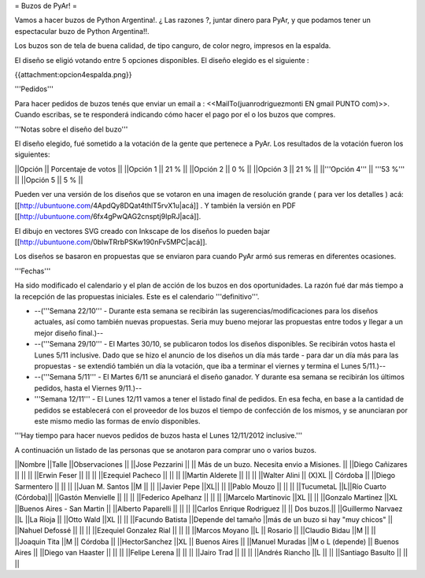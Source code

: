 = Buzos de PyAr! =

Vamos a hacer buzos de Python Argentina!. ¿ Las razones ?, juntar dinero para PyAr, y que podamos tener un espectacular buzo de Python Argentina!!.

Los buzos son de tela de buena calidad, de tipo canguro, de color negro, impresos en la espalda. 

El diseño se eligió votando entre 5 opciones disponibles. El diseño elegido es el siguiente :

{{attachment:opcion4espalda.png}}

'''Pedidos'''

Para hacer pedidos de buzos tenés que enviar un email a : <<MailTo(juanrodriguezmonti EN gmail PUNTO com)>>. 
Cuando escribas, se te responderá indicando cómo hacer el pago por el o los buzos que compres.

'''Notas sobre el diseño del buzo'''

El diseño elegido, fué sometido a la votación de la gente que pertenece a PyAr. Los resultados de la votación fueron los siguientes:

||Opción || Porcentaje de votos ||
||Opción 1 || 21 % ||
||Opción 2 || 0 % ||
||Opción 3 || 21 % ||
||'''Opción 4''' || '''53 %''' ||
||Opción 5 || 5 % ||

Pueden ver una versión de los diseños que se votaron en una imagen de resolución grande ( para ver los detalles ) acá: [[http://ubuntuone.com/4ApdQy8DQat4thlT5rvX1u|acá]] . Y también la versión en PDF [[http://ubuntuone.com/6fx4gPwQAG2cnsptj9IpRJ|acá]].

El dibujo en vectores SVG creado con Inkscape de los diseños lo pueden bajar [[http://ubuntuone.com/0blwTRrbPSKw190nFv5MPC|acá]]. 

Los diseños se basaron en propuestas que se enviaron para cuando PyAr armó sus remeras en diferentes ocasiones.

'''Fechas'''

Ha sido modificado el calendario y el plan de acción de los buzos en dos oportunidades. La razón fué dar más tiempo a la recepción de las propuestas iniciales. Este es el calendario '''definitivo'''.

- --('''Semana 22/10''' - Durante esta semana se recibirán las sugerencias/modificaciones para los diseños actuales, así como también nuevas propuestas. Seria muy bueno mejorar las propuestas entre todos y llegar a un mejor diseño final.)--

- --('''Semana 29/10''' - El Martes 30/10, se publicaron todos los diseños disponibles. Se recibirán votos hasta el Lunes 5/11 inclusive. Dado que se hizo el anuncio de los diseños un día más tarde - para dar un día más para las propuestas - se extendió también un día la votación, que iba a terminar el viernes y termina el Lunes 5/11.)--

- --('''Semana 5/11''' - El Martes 6/11 se anunciará el diseño ganador. Y durante esa semana se recibirán los últimos pedidos, hasta el Viernes 9/11.)--

- '''Semana 12/11''' - El Lunes 12/11 vamos a tener el listado final de pedidos. En esa fecha, en base a la cantidad de pedidos se establecerá con el proveedor de los buzos el tiempo de confección de los mismos, y se anunciaran por este mismo medio las formas de envío disponibles.

'''Hay tiempo para hacer nuevos pedidos de buzos hasta el Lunes 12/11/2012 inclusive.'''

A continuación un listado de las personas que se anotaron para comprar uno o varios buzos.

||Nombre ||Talle ||Observaciones ||
||Jose Pezzarini          || || Más de un buzo. Necesita envio a Misiones. ||
||Diego Cañizares         || || ||
||Erwin Feser             || || ||
||Ezequiel Pacheco        || || ||
||Martin Alderete         || || ||
||Walter Alini            || (X)XL || Córdoba ||
||Diego Sarmentero        || || ||
||Juan M. Santos          ||M || ||
||Javier Pepe             ||XL|| ||
||Pablo Mouzo             || || ||
||TucumetaL               ||L||Río Cuarto (Córdoba)||
||Gastón Menvielle        || || ||
||Federico Apelhanz       || || ||
||Marcelo Martinovic      ||XL || ||
||Gonzalo Martinez        ||XL ||Buenos Aires - San Martin ||
||Alberto Paparelli        || || ||
||Carlos Enrique Rodriguez || || Dos buzos.||
||Guillermo Narvaez ||L ||La Rioja ||
||Otto Wald      ||XL || ||
||Facundo Batista      ||Depende del tamaño ||más de un buzo si hay "muy chicos" ||
||Nahuel Defossé || || ||
||Ezequiel Gonzalez Rial || || ||
||Marcos Moyano ||L || Rosario ||
||Claudio Bidau ||M || ||
||Joaquin Tita  ||M || Córdoba ||
||HectorSanchez  ||XL || Buenos Aires ||
||Manuel Muradas  ||M o L (depende) || Buenos Aires ||
||Diego van Haaster || || ||
||Felipe Lerena || || ||
||Jairo Trad || || ||
||Andrés Riancho ||L || ||
||Santiago Basulto || || ||
